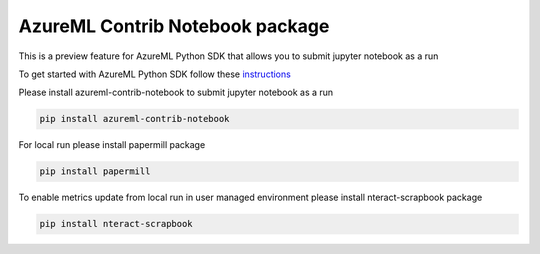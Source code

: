 AzureML Contrib Notebook package
================================

This is a preview feature for AzureML Python SDK that allows you to submit jupyter notebook as a run

To get started with AzureML Python SDK follow these `instructions <https://docs.microsoft.com/en-us/python/api/overview/azure/ml/intro>`_ 

Please install azureml-contrib-notebook to submit jupyter notebook as a run

.. code-block:: python

  pip install azureml-contrib-notebook

For local run please install papermill package

.. code-block:: python

  pip install papermill

To enable metrics update from local run in user managed environment please install nteract-scrapbook package

.. code-block:: python

  pip install nteract-scrapbook




